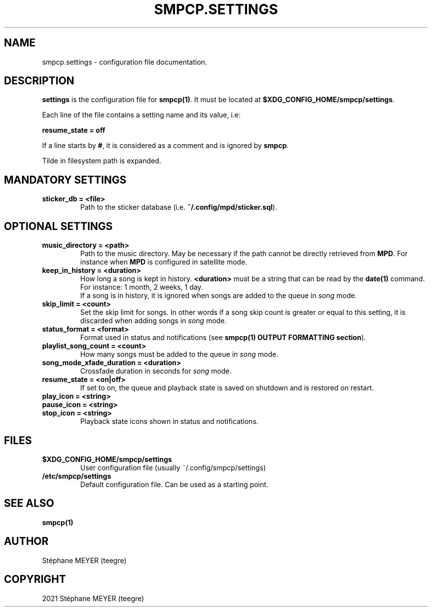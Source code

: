 .TH "SMPCP.SETTINGS" "5" "0.1.5" "June 2021" "SMPCP"
.SH "NAME"
smpcp.settings - configuration file documentation.
.SH "DESCRIPTION"
\fBsettings\fR is the configuration file for \fBsmpcp(1)\fR. It must be located at \fB$XDG_CONFIG_HOME/smpcp/settings\fR.
.PP
Each line of the file contains a setting name and its value, i.e:
.PP
.B resume_state = off
.PP
If a line starts by \fB#\fR, it is considered as a comment and is ignored by \fBsmpcp\fR.

Tilde in filesystem path is expanded.
.SH "MANDATORY SETTINGS"
.TP
.B sticker_db = <file>
  Path to the sticker database (i.e. \fB~/.config/mpd/sticker.sql\fR).
.SH "OPTIONAL SETTINGS"
.TP
.B music_directory = <path>
  Path to the music directory. May be necessary if the path cannot be directly retrieved from \fBMPD\fR. For instance when \fBMPD\fR is configured in satellite mode.
.TP
.B keep_in_history = <duration>
How long a song is kept in history. \fB<duration>\fR must be a string that can be read by the \fBdate(1)\fR command. For instance: 1 month, 2 weeks, 1 day.
.br
If a song is in history, it is ignored when songs are added to the queue in \fIsong\fR mode.
.TP
.B skip_limit = <count>
Set the skip limit for songs. In other words if a song skip count is greater or equal to this setting, it is discarded when adding songs in \fIsong\fR mode.
.TP
.B status_format = <format>
Format used in status and notifications (see \fBsmpcp(1) OUTPUT FORMATTING section\fR).
.TP
.B playlist_song_count = <count>
How many songs must be added to the queue in \fIsong\fR mode.
.TP
.B song_mode_xfade_duration = <duration>
Crossfade duration in seconds for \fIsong\fR mode.
.TP
.B resume_state = <on|off>
  If set to on, the queue and playback state is saved on shutdown and is restored on restart.
.TP
.B play_icon = <string>
.TP
.B pause_icon = <string>
.TP
.B stop_icon = <string>
  Playback state icons shown in status and notifications.
.SH "FILES"
.TP
.B $XDG_CONFIG_HOME/smpcp/settings
  User configuration file (usually ~/.config/smpcp/settings)
.TP
.B /etc/smpcp/settings
  Default configuration file. Can be used as a starting point.
.SH "SEE ALSO"
.TP
.B smpcp(1)
.SH "AUTHOR"
.TP
Stéphane MEYER (teegre)
.SH "COPYRIGHT"
.TP
2021 Stéphane MEYER (teegre)
